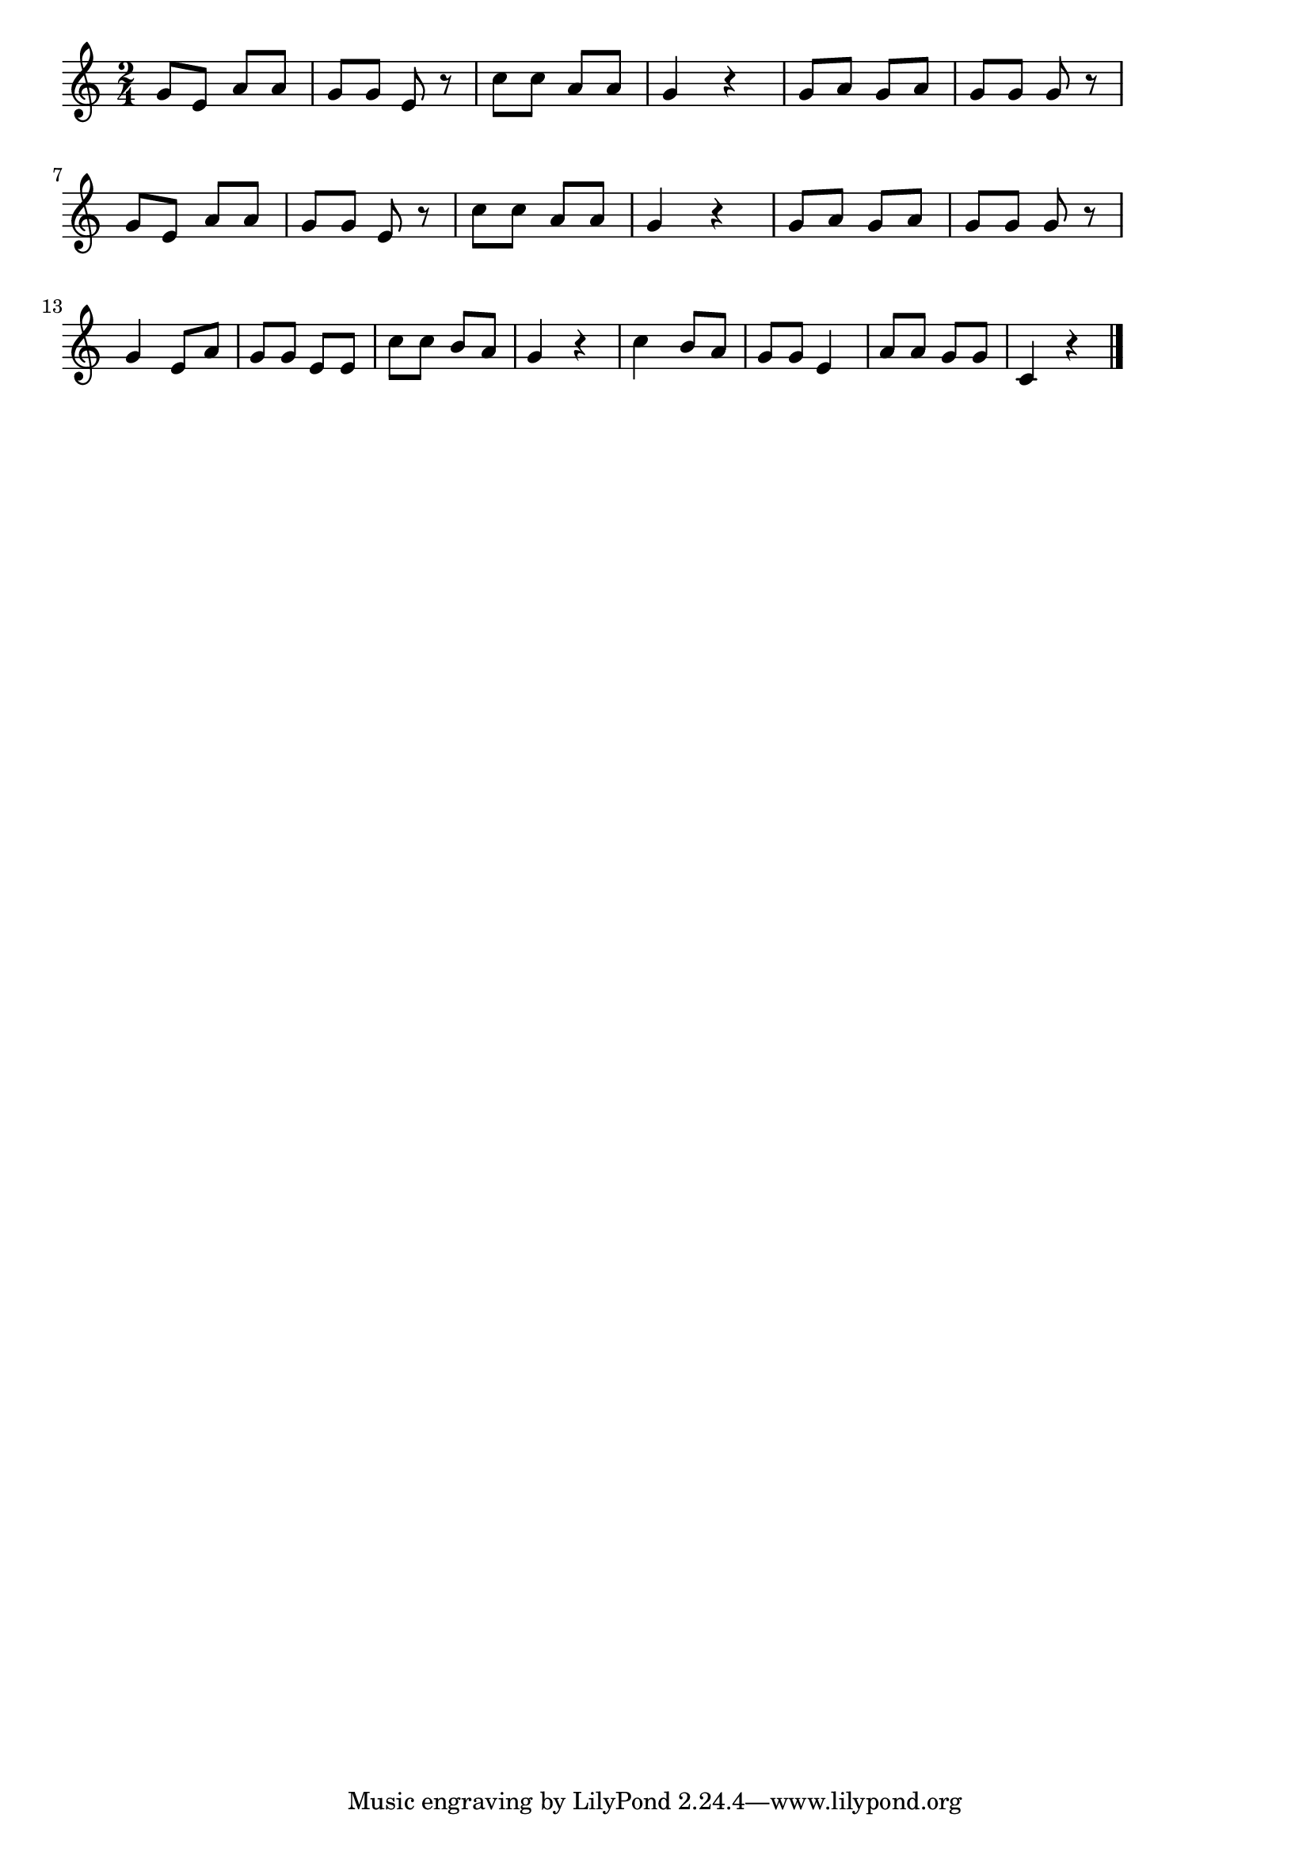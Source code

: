 \version "2.18.2"

% 虫の声(あれまつむしがないている)

\score {

\layout {
line-width = #170
indent = 0\mm
}

\relative c'' {
\key c \major
\time 2/4
\set Score.tempoHideNote = ##t
\tempo 4=120
\numericTimeSignature

g8 e a a |
g g e r |
c' c a a g4 r |
g8 a g a |
g g g r |
\break
g8 e a a |
g g e r |
c' c a a g4 r |
g8 a g a |
g g g r |
\break
g4 e8 a |
g g e e |
c' c b a |
g4 r |
c4 b8 a |
g g e4 |
a8 a g g |
c,4 r|

\bar "|."
}

\midi {}

}